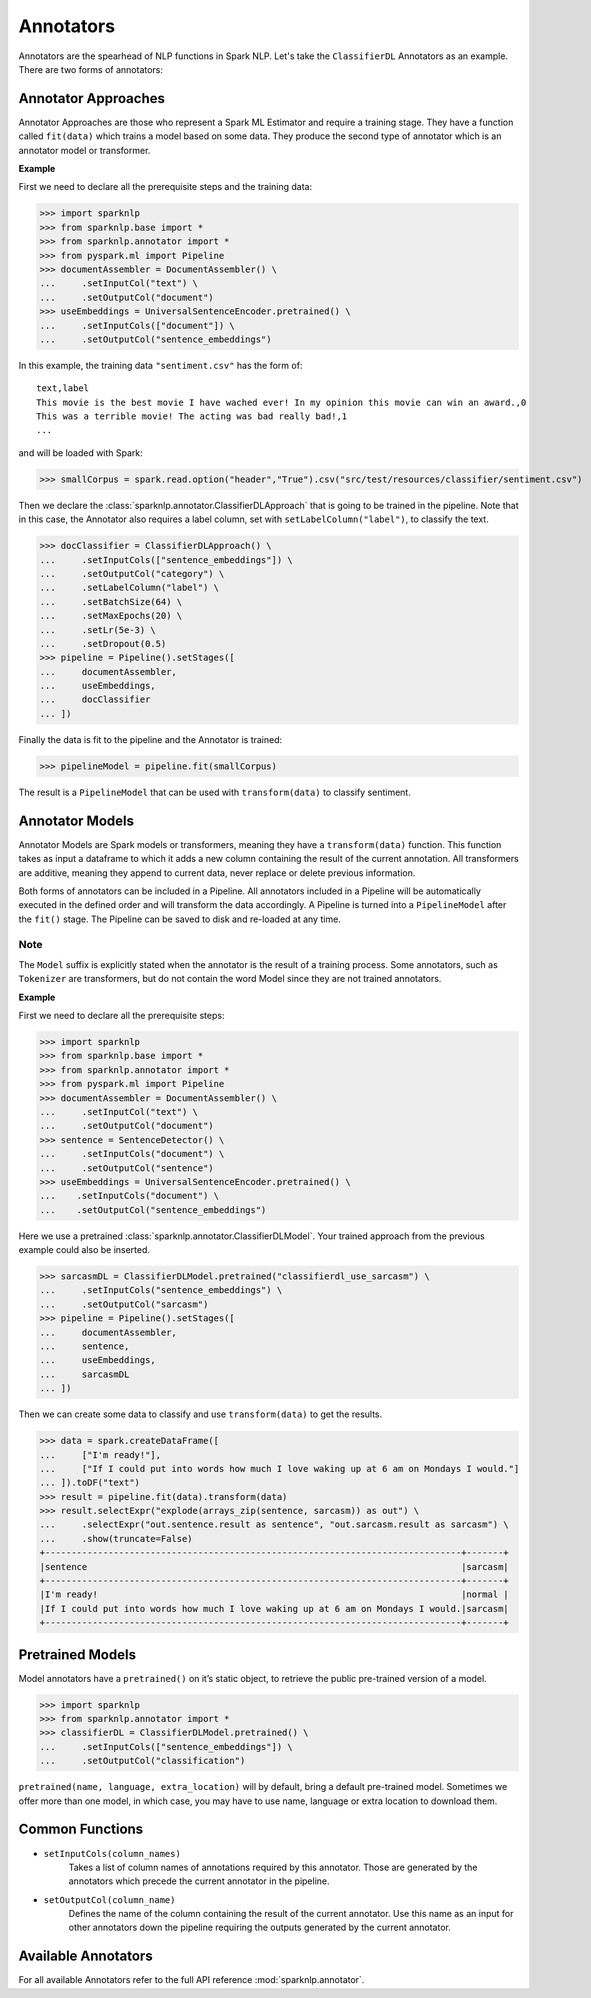 **********
Annotators
**********

Annotators are the spearhead of NLP functions in Spark NLP. Let's take the ``ClassifierDL``
Annotators as an example. There are two forms of annotators:

Annotator Approaches
====================

Annotator Approaches are those who represent a Spark ML Estimator and require a training stage.
They have a function called ``fit(data)`` which trains a model based on some data. They produce the
second type of annotator which is an annotator model or transformer.

**Example**

First we need to declare all the prerequisite steps and the training data:

>>> import sparknlp
>>> from sparknlp.base import *
>>> from sparknlp.annotator import *
>>> from pyspark.ml import Pipeline
>>> documentAssembler = DocumentAssembler() \
...     .setInputCol("text") \
...     .setOutputCol("document")
>>> useEmbeddings = UniversalSentenceEncoder.pretrained() \
...     .setInputCols(["document"]) \
...     .setOutputCol("sentence_embeddings")

In this example, the training data ``"sentiment.csv"`` has the form of::

    text,label
    This movie is the best movie I have wached ever! In my opinion this movie can win an award.,0
    This was a terrible movie! The acting was bad really bad!,1
    ...

and will be loaded with Spark:

>>> smallCorpus = spark.read.option("header","True").csv("src/test/resources/classifier/sentiment.csv")

Then we declare the :class:`sparknlp.annotator.ClassifierDLApproach` that is going to be trained in the pipeline. Note that in this case,
the Annotator also requires a label column, set with ``setLabelColumn("label")``, to classify the text.

>>> docClassifier = ClassifierDLApproach() \
...     .setInputCols(["sentence_embeddings"]) \
...     .setOutputCol("category") \
...     .setLabelColumn("label") \
...     .setBatchSize(64) \
...     .setMaxEpochs(20) \
...     .setLr(5e-3) \
...     .setDropout(0.5)
>>> pipeline = Pipeline().setStages([
...     documentAssembler,
...     useEmbeddings,
...     docClassifier
... ])

Finally the data is fit to the pipeline and the Annotator is trained:

>>> pipelineModel = pipeline.fit(smallCorpus)

The result is a ``PipelineModel`` that can be used with ``transform(data)`` to classify sentiment.

Annotator Models
================

Annotator Models are Spark models or transformers, meaning they have a ``transform(data)`` function.
This function takes as input a dataframe to which it adds a new column containing the result of the
current annotation. All transformers are additive, meaning they append to current data, never replace
or delete previous information.

Both forms of annotators can be included in a Pipeline. All annotators included in a Pipeline will
be automatically executed in the defined order and will transform the data accordingly. A Pipeline
is turned into a ``PipelineModel`` after the ``fit()`` stage. The Pipeline can be saved to disk and re-loaded
at any time.

Note
----
The ``Model`` suffix is explicitly stated when the annotator is the result of a training process.
Some annotators, such as ``Tokenizer`` are transformers, but do not contain the word Model since
they are not
trained annotators.

**Example**

First we need to declare all the prerequisite steps:

>>> import sparknlp
>>> from sparknlp.base import *
>>> from sparknlp.annotator import *
>>> from pyspark.ml import Pipeline
>>> documentAssembler = DocumentAssembler() \
...     .setInputCol("text") \
...     .setOutputCol("document")
>>> sentence = SentenceDetector() \
...     .setInputCols("document") \
...     .setOutputCol("sentence")
>>> useEmbeddings = UniversalSentenceEncoder.pretrained() \
...    .setInputCols("document") \
...    .setOutputCol("sentence_embeddings")

Here we use a pretrained :class:`sparknlp.annotator.ClassifierDLModel`. Your trained approach from the previous example could
also be inserted.

>>> sarcasmDL = ClassifierDLModel.pretrained("classifierdl_use_sarcasm") \
...     .setInputCols("sentence_embeddings") \
...     .setOutputCol("sarcasm")
>>> pipeline = Pipeline().setStages([
...     documentAssembler,
...     sentence,
...     useEmbeddings,
...     sarcasmDL
... ])

Then we can create some data to classify and use ``transform(data)`` to get the results.

>>> data = spark.createDataFrame([
...     ["I'm ready!"],
...     ["If I could put into words how much I love waking up at 6 am on Mondays I would."]
... ]).toDF("text")
>>> result = pipeline.fit(data).transform(data)
>>> result.selectExpr("explode(arrays_zip(sentence, sarcasm)) as out") \
...     .selectExpr("out.sentence.result as sentence", "out.sarcasm.result as sarcasm") \
...     .show(truncate=False)
+-------------------------------------------------------------------------------+-------+
|sentence                                                                       |sarcasm|
+-------------------------------------------------------------------------------+-------+
|I'm ready!                                                                     |normal |
|If I could put into words how much I love waking up at 6 am on Mondays I would.|sarcasm|
+-------------------------------------------------------------------------------+-------+

Pretrained Models
=================

Model annotators have a ``pretrained()`` on it’s static object, to retrieve the public pre-trained
version of a model.

>>> import sparknlp
>>> from sparknlp.annotator import *
>>> classifierDL = ClassifierDLModel.pretrained() \
...     .setInputCols(["sentence_embeddings"]) \
...     .setOutputCol("classification")

``pretrained(name, language, extra_location)`` will by default, bring a default pre-trained model.
Sometimes we offer more than one model, in which case, you may have to use name, language or extra
location to download them.

Common Functions
================
* ``setInputCols(column_names)``
    Takes a list of column names of annotations required by this
    annotator. Those are generated by the annotators which precede the current annotator in the
    pipeline.
* ``setOutputCol(column_name)``
    Defines the name of the column containing the result of the current
    annotator. Use this name as an input for other annotators down the pipeline requiring the outputs
    generated by the current annotator.

Available Annotators
====================
For all available Annotators refer to the full API reference :mod:`sparknlp.annotator`.

